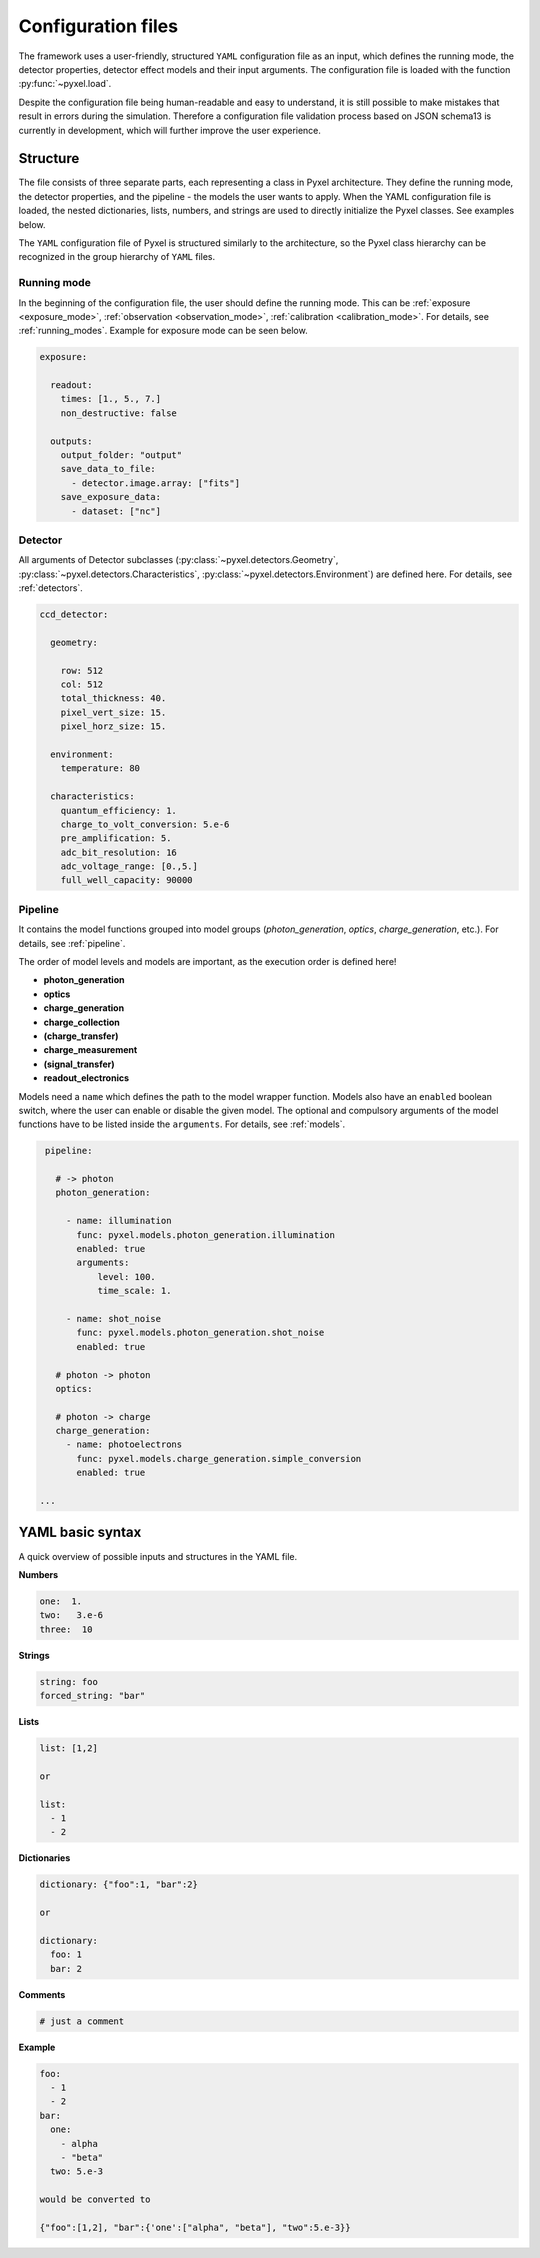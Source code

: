 .. _yaml:

===================
Configuration files
===================

The framework uses a user-friendly, structured ``YAML`` configuration file as an
input, which defines the running mode, the detector properties, detector effect models and
their input arguments.
The configuration file is loaded with the function :py:func:`~pyxel.load`.

Despite the configuration file being human-readable and easy to understand,
it is still possible to make mistakes that result in errors during the simulation.
Therefore a configuration file validation process based on JSON schema13 is currently in development,
which will further improve the user experience.

Structure
=========

The file consists of three separate parts, each representing a class in Pyxel architecture.
They define the running mode, the detector properties, and the pipeline - the models the user wants to apply.
When the YAML configuration file is loaded, the nested dictionaries, lists, numbers,
and strings are used to directly initialize the Pyxel classes. See examples below.

The ``YAML`` configuration file of Pyxel is structured
similarly to the architecture, so the Pyxel class hierarchy can be
recognized in the group hierarchy of ``YAML`` files.

Running mode
------------

In the beginning of the configuration file, the user should define
the running mode. This can be :ref:`exposure <exposure_mode>`,
:ref:`observation <observation_mode>`, :ref:`calibration <calibration_mode>`.
For details, see :ref:`running_modes`. Example for exposure mode can be seen below.

.. code-block:: yaml

    exposure:

      readout:
        times: [1., 5., 7.]
        non_destructive: false

      outputs:
        output_folder: "output"
        save_data_to_file:
          - detector.image.array: ["fits"]
        save_exposure_data:
          - dataset: ["nc"]

Detector
--------

All arguments of Detector subclasses (:py:class:`~pyxel.detectors.Geometry`,
:py:class:`~pyxel.detectors.Characteristics`, :py:class:`~pyxel.detectors.Environment`) are defined here.
For details, see :ref:`detectors`.

.. code-block:: yaml

    ccd_detector:

      geometry:

        row: 512
        col: 512
        total_thickness: 40.
        pixel_vert_size: 15.
        pixel_horz_size: 15.

      environment:
        temperature: 80

      characteristics:
        quantum_efficiency: 1.
        charge_to_volt_conversion: 5.e-6
        pre_amplification: 5.
        adc_bit_resolution: 16
        adc_voltage_range: [0.,5.]
        full_well_capacity: 90000

Pipeline
--------

It contains the model functions grouped into model groups
(*photon_generation*, *optics*, *charge_generation*, etc.).
For details, see :ref:`pipeline`.

The order of model levels and models are important,
as the execution order is defined here!

* **photon_generation**

* **optics**

* **charge_generation**

* **charge_collection**

* **(charge_transfer)**

* **charge_measurement**

* **(signal_transfer)**

* **readout_electronics**


Models need a ``name`` which defines the path to the model wrapper
function. Models also have an ``enabled`` boolean switch, where the user
can enable or disable the given model. The optional and compulsory
arguments of the model functions have to be listed inside the
``arguments``. For details, see :ref:`models`.

.. code-block:: yaml

    pipeline:

      # -> photon
      photon_generation:

        - name: illumination
          func: pyxel.models.photon_generation.illumination
          enabled: true
          arguments:
              level: 100.
              time_scale: 1.

        - name: shot_noise
          func: pyxel.models.photon_generation.shot_noise
          enabled: true

      # photon -> photon
      optics:

      # photon -> charge
      charge_generation:
        - name: photoelectrons
          func: pyxel.models.charge_generation.simple_conversion
          enabled: true

   ...

YAML basic syntax
=================

A quick overview of possible inputs and structures in the YAML file.

**Numbers**

.. code-block:: yaml

    one:  1.
    two:   3.e-6
    three:  10


**Strings**

.. code-block:: yaml

    string: foo
    forced_string: "bar"

**Lists**

.. code-block:: yaml

    list: [1,2]

    or

    list:
      - 1
      - 2

**Dictionaries**

.. code-block:: yaml

    dictionary: {"foo":1, "bar":2}

    or

    dictionary:
      foo: 1
      bar: 2

**Comments**

.. code-block:: yaml

    # just a comment

**Example**

.. code-block:: yaml

    foo:
      - 1
      - 2
    bar:
      one:
        - alpha
        - "beta"
      two: 5.e-3

    would be converted to

    {"foo":[1,2], "bar":{'one':["alpha", "beta"], "two":5.e-3}}

